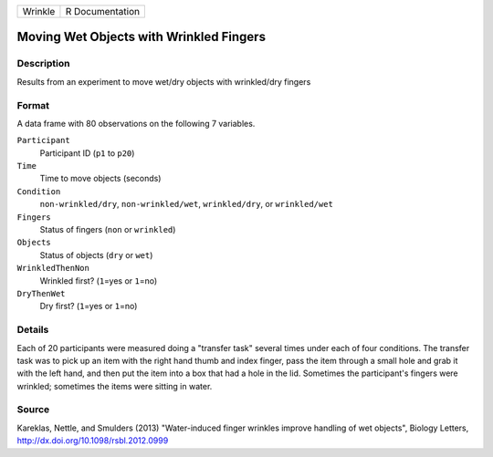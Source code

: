 +---------+-----------------+
| Wrinkle | R Documentation |
+---------+-----------------+

Moving Wet Objects with Wrinkled Fingers
----------------------------------------

Description
~~~~~~~~~~~

Results from an experiment to move wet/dry objects with wrinkled/dry
fingers

Format
~~~~~~

A data frame with 80 observations on the following 7 variables.

``Participant``
   Participant ID (``p1`` to ``p20``)

``Time``
   Time to move objects (seconds)

``Condition``
   ``non-wrinkled/dry``, ``non-wrinkled/wet``, ``wrinkled/dry``, or
   ``wrinkled/wet``

``Fingers``
   Status of fingers (``non`` or ``wrinkled``)

``Objects``
   Status of objects (``dry`` or ``wet``)

``WrinkledThenNon``
   Wrinkled first? (``1``\ =yes or ``1``\ =no)

``DryThenWet``
   Dry first? (``1``\ =yes or ``1``\ =no)

Details
~~~~~~~

Each of 20 participants were measured doing a "transfer task" several
times under each of four conditions. The transfer task was to pick up an
item with the right hand thumb and index finger, pass the item through a
small hole and grab it with the left hand, and then put the item into a
box that had a hole in the lid. Sometimes the participant's fingers were
wrinkled; sometimes the items were sitting in water.

Source
~~~~~~

Kareklas, Nettle, and Smulders (2013) "Water-induced finger wrinkles
improve handling of wet objects", Biology Letters,
http://dx.doi.org/10.1098/rsbl.2012.0999
